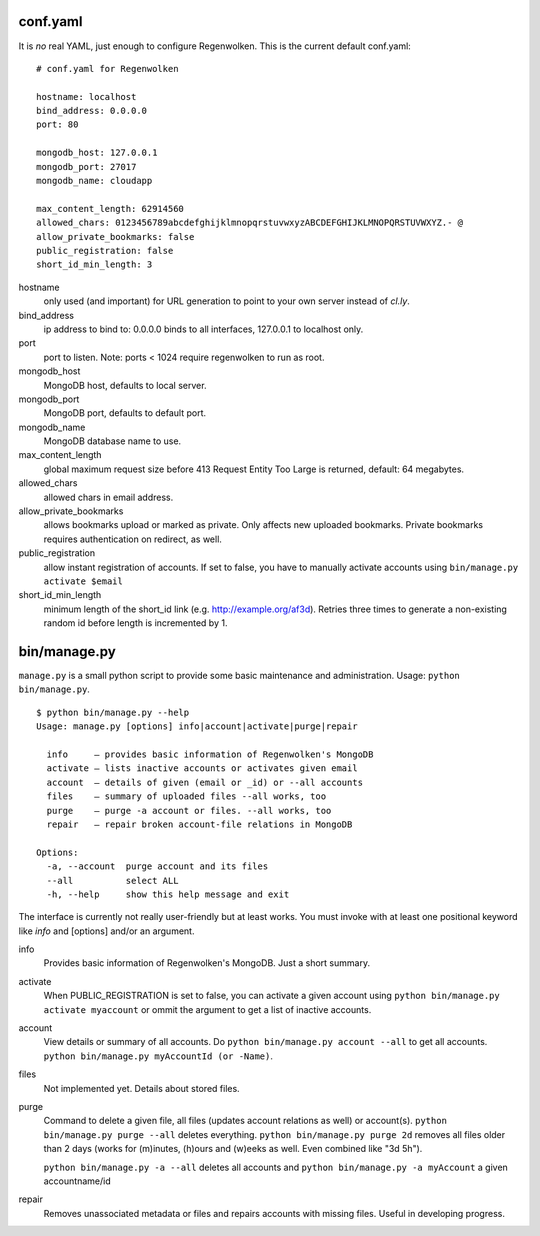 conf.yaml
=========

It is *no* real YAML, just enough to configure Regenwolken. This is the
current default conf.yaml:

::

    # conf.yaml for Regenwolken

    hostname: localhost
    bind_address: 0.0.0.0
    port: 80

    mongodb_host: 127.0.0.1
    mongodb_port: 27017
    mongodb_name: cloudapp

    max_content_length: 62914560
    allowed_chars: 0123456789abcdefghijklmnopqrstuvwxyzABCDEFGHIJKLMNOPQRSTUVWXYZ.- @
    allow_private_bookmarks: false
    public_registration: false
    short_id_min_length: 3

hostname
    only used (and important) for URL generation to point to your own server
    instead of *cl.ly*.
bind_address
    ip address to bind to: 0.0.0.0 binds to all interfaces, 127.0.0.1 to
    localhost only.
port
    port to listen. Note: ports < 1024 require regenwolken to run as root.

mongodb_host
    MongoDB host, defaults to local server.
mongodb_port
    MongoDB port, defaults to default port.
mongodb_name
    MongoDB database name to use.

max_content_length
    global maximum request size before 413 Request Entity Too Large is
    returned, default: 64 megabytes.
allowed_chars
    allowed chars in email address.
allow_private_bookmarks
    allows bookmarks upload or marked as private. Only affects new uploaded
    bookmarks. Private bookmarks requires authentication on redirect, as well.
public_registration
    allow instant registration of accounts. If set to false, you have to
    manually activate accounts using ``bin/manage.py activate $email``
short_id_min_length
    minimum length of the short_id link (e.g. http://example.org/af3d). Retries
    three times to generate a non-existing random id before length
    is incremented by 1.


bin/manage.py
=============

``manage.py`` is a small python script to provide some basic maintenance and
administration. Usage: ``python bin/manage.py``.

::

    $ python bin/manage.py --help
    Usage: manage.py [options] info|account|activate|purge|repair

      info     – provides basic information of Regenwolken's MongoDB
      activate – lists inactive accounts or activates given email
      account  – details of given (email or _id) or --all accounts
      files    – summary of uploaded files --all works, too
      purge    – purge -a account or files. --all works, too
      repair   – repair broken account-file relations in MongoDB

    Options:
      -a, --account  purge account and its files
      --all          select ALL
      -h, --help     show this help message and exit

The interface is currently not really user-friendly but at least works. You
must invoke with at least one positional keyword like *info* and [options]
and/or an argument.

info
    Provides basic information of Regenwolken's MongoDB. Just a short summary.
activate
    When PUBLIC_REGISTRATION is set to false, you can activate a given account
    using ``python bin/manage.py activate myaccount`` or ommit the argument to
    get a list of inactive accounts.
account
    View details or summary of all accounts. Do ``python bin/manage.py account --all``
    to get all accounts. ``python bin/manage.py myAccountId (or -Name)``.
files
    Not implemented yet. Details about stored files.
purge
    Command to delete a given file, all files (updates account relations as well)
    or account(s). ``python bin/manage.py purge --all`` deletes everything.
    ``python bin/manage.py purge 2d`` removes all files older than 2 days (works
    for (m)inutes, (h)ours and (w)eeks as well. Even combined like "3d 5h").
    
    ``python bin/manage.py -a --all`` deletes all accounts and
    ``python bin/manage.py -a myAccount`` a given accountname/id
repair
    Removes unassociated metadata or files and repairs accounts with missing
    files. Useful in developing progress.